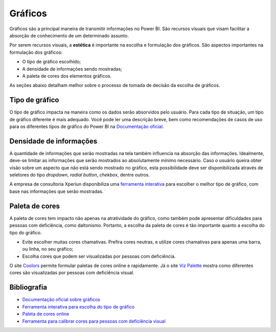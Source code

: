 .. Coloque dois pontos antes de uma frase para comentá-la

.. _gráficos:

Gráficos
========

Gráficos são a principal maneira de transmitir informações no Power BI. São recursos visuais que visam facilitar a
absorção de conhecimento de um determinado assunto.

Por serem recursos visuais, a **estética** é importante na escolha e formulação dos gráficos. São aspectos importantes
na formulação dos gráficos:

* O tipo de gráfico escolhido;
* A densidade de informações sendo mostradas;
* A paleta de cores dos elementos gráficos.

As seções abaixo detalham melhor sobre o processo de tomada de decisão da escolha de gráficos.

Tipo de gráfico
---------------

O tipo de gráfico impacta na maneira como os dados serão absorvidos pelo usuário. Para cada tipo de situação, um tipo
de gráfico diferente é mais adequado. Você pode ler uma descrição breve, bem como recomendações de casos de uso para os
diferentes tipos de gráfico do Power BI na
`Documentação oficial <https://learn.microsoft.com/pt-br/power-bi/visuals/power-bi-visualization-types-for-reports-and-q-and-a>`_.

Densidade de informações
------------------------

A quantidade de informações que serão mostradas na tela também influencia na absorção das informações. Idealmente,
deve-se limitar as informações que serão mostrados ao absolutamente mínimo necessário. Caso o usuário queira obter visão
sobre um aspecto que não está sendo mostrado no gráfico, esta possibilidade deve ser disponibilizada através de
seletores do tipo *dropdown*, *radial button*, *chekbox*, dentre outros.

A empresa de consultoria Xperiun disponibiliza uma
`ferramenta interativa <https://app.powerbi.com/view?r=eyJrIjoiYThhMjI1OWEtZWU4My00MmQ4LWJiYjctNTc5YzVlMDdiMDBkIiwidCI6IjdkNWZlMmNlLTA3M2QtNGVmMC05Y2RkLWNhZGRjMjU5Zjc3OCJ9>`_
para escolher o melhor tipo de gráfico, com base
nas informações que serão mostradas.

Paleta de cores
---------------

A paleta de cores tem impacto não apenas na atratividade do gráfico, como também pode apresentar dificuldades para
pessoas com deficiência, como daltonismo. Portanto, a escolha da paleta de cores é tão importante quanto a escolha do
tipo do gráfico.

* Evite escolher muitas cores chamativas. Prefira cores neutras, e utilize cores chamativas para apenas uma barra, ou
  linha, no seu gráfico;
* Escolha cores que podem ser visualizadas por pessoas com deficiência.

O site `Coolors <https://coolors.co/>`_ permite formular paletas de cores online e rapidamente. Já o site
`Viz Palette <https://projects.susielu.com/viz-palette>`_ mostra como diferentes cores são visualizadas por pessoas
com deficiência visual.

Bibliografia
------------

* `Documentação oficial sobre gráficos <https://learn.microsoft.com/pt-br/power-bi/visuals/power-bi-visualization-types-for-reports-and-q-and-a>`_
* `Ferramenta interativa para escolha do tipo de gráfico <https://app.powerbi.com/view?r=eyJrIjoiYThhMjI1OWEtZWU4My00MmQ4LWJiYjctNTc5YzVlMDdiMDBkIiwidCI6IjdkNWZlMmNlLTA3M2QtNGVmMC05Y2RkLWNhZGRjMjU5Zjc3OCJ9>`_
* `Paleta de cores online <https://coolors.co/>`_
* `Ferramenta para calibrar cores para pessoas com deficiência visual <https://projects.susielu.com/viz-palette>`_